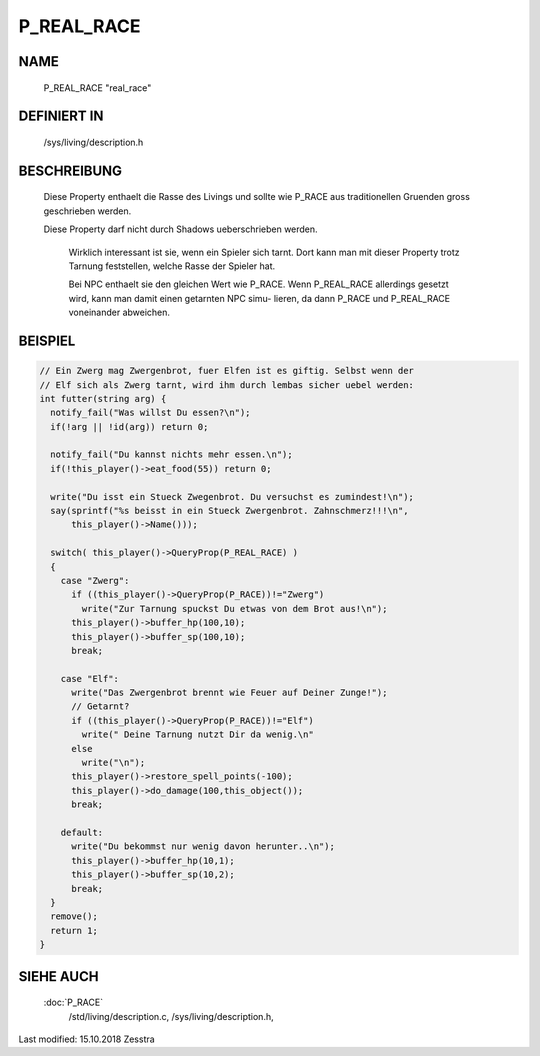 P_REAL_RACE
===========

NAME
----

	P_REAL_RACE				"real_race"

DEFINIERT IN
------------

	/sys/living/description.h

BESCHREIBUNG
------------
  
  Diese Property enthaelt die Rasse des Livings und sollte wie P_RACE aus
  traditionellen Gruenden gross geschrieben werden.

  Diese Property darf nicht durch Shadows ueberschrieben werden.	

	Wirklich interessant ist sie, wenn ein Spieler sich tarnt. Dort kann
	man mit dieser Property trotz Tarnung feststellen, welche Rasse der
	Spieler hat.

	Bei NPC enthaelt sie den gleichen Wert wie P_RACE. Wenn P_REAL_RACE
	allerdings gesetzt wird, kann man damit einen getarnten NPC simu-
	lieren, da dann P_RACE und P_REAL_RACE voneinander abweichen.


BEISPIEL
--------

.. code-block:: pike

  // Ein Zwerg mag Zwergenbrot, fuer Elfen ist es giftig. Selbst wenn der
  // Elf sich als Zwerg tarnt, wird ihm durch lembas sicher uebel werden:
  int futter(string arg) {
    notify_fail("Was willst Du essen?\n");
    if(!arg || !id(arg)) return 0;

    notify_fail("Du kannst nichts mehr essen.\n");
    if(!this_player()->eat_food(55)) return 0;

    write("Du isst ein Stueck Zwegenbrot. Du versuchst es zumindest!\n");
    say(sprintf("%s beisst in ein Stueck Zwergenbrot. Zahnschmerz!!!\n",
        this_player()->Name()));

    switch( this_player()->QueryProp(P_REAL_RACE) )
    {
      case "Zwerg":
        if ((this_player()->QueryProp(P_RACE))!="Zwerg")
          write("Zur Tarnung spuckst Du etwas von dem Brot aus!\n"); 
        this_player()->buffer_hp(100,10);
        this_player()->buffer_sp(100,10);
        break;

      case "Elf":
        write("Das Zwergenbrot brennt wie Feuer auf Deiner Zunge!");
        // Getarnt?
        if ((this_player()->QueryProp(P_RACE))!="Elf")
          write(" Deine Tarnung nutzt Dir da wenig.\n"
        else
          write("\n");
        this_player()->restore_spell_points(-100);
        this_player()->do_damage(100,this_object());
        break;

      default:
        write("Du bekommst nur wenig davon herunter..\n");
        this_player()->buffer_hp(10,1);
        this_player()->buffer_sp(10,2);
        break;
    }
    remove();
    return 1;
  }

	

SIEHE AUCH
----------
  
  :doc:`P_RACE`
	/std/living/description.c, /sys/living/description.h,


Last modified: 15.10.2018 Zesstra
